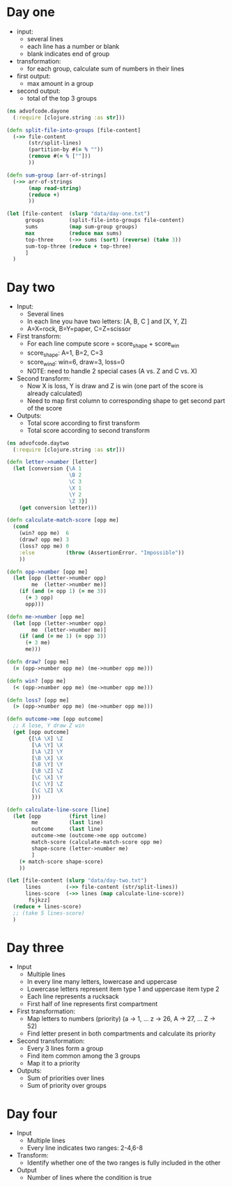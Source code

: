 
* Day one
- input:
  + several lines
  + each line has a number or blank
  + blank indicates end of group
- transformation:
  + for each group, calculate sum of numbers in their lines
- first output:
  + max amount in a group
- second output:
  + total of the top 3 groups

#+begin_src clojure
(ns advofcode.dayone
  (:require [clojure.string :as str]))

(defn split-file-into-groups [file-content]
  (->> file-content
       (str/split-lines)
       (partition-by #(= % ""))
       (remove #(= % [""]))
       ))

(defn sum-group [arr-of-strings]
  (->> arr-of-strings
       (map read-string)
       (reduce +)
       ))

(let [file-content  (slurp "data/day-one.txt")
      groups        (split-file-into-groups file-content)
      sums          (map sum-group groups)
      max           (reduce max sums)
      top-three     (->> sums (sort) (reverse) (take 3))
      sum-top-three (reduce + top-three)
      ]
  )
#+end_src

* Day two
- Input:
  + Several lines
  + In each line you have two letters: [A, B, C ] and [X, Y, Z]
  + A=X=rock, B=Y=paper, C=Z=scissor
- First transform:
  + For each line compute score = score_shape + score_win
  + score_shape: A=1, B=2, C=3
  + score_wind: win=6, draw=3, loss=0
  + NOTE: need to handle 2 special cases (A vs. Z and C vs. X)
- Second transform:
  + Now X is loss, Y is draw and Z is win (one part of the score is already calculated)
  + Need to map first column to corresponding shape to get second part of the score
- Outputs:
  + Total score according to first transform
  + Total score according to second transform
  
#+begin_src clojure
(ns advofcode.daytwo
  (:require [clojure.string :as str]))

(defn letter->number [letter]
  (let [conversion {\A 1
                    \B 2
                    \C 3
                    \X 1
                    \Y 2
                    \Z 3}]
    (get conversion letter)))

(defn calculate-match-score [opp me]
  (cond
    (win? opp me)  6
    (draw? opp me) 3
    (loss? opp me) 0
    :else          (throw (AssertionError. "Impossible"))
    ))

(defn opp->number [opp me]
  (let [opp (letter->number opp)
        me  (letter->number me)]
    (if (and (= opp 1) (= me 3))
      (+ 3 opp)
      opp)))

(defn me->number [opp me]
  (let [opp (letter->number opp)
        me  (letter->number me)]
    (if (and (= me 1) (= opp 3))
      (+ 3 me)
      me)))

(defn draw? [opp me]
  (= (opp->number opp me) (me->number opp me)))

(defn win? [opp me]
  (< (opp->number opp me) (me->number opp me)))

(defn loss? [opp me]
  (> (opp->number opp me) (me->number opp me)))

(defn outcome->me [opp outcome]
  ;; X lose, Y draw Z win
  (get [opp outcome]
       {[\A \X] \Z
        [\A \Y] \X
        [\A \Z] \Y
        [\B \X] \X
        [\B \Y] \Y
        [\B \Z] \Z
        [\C \X] \Y
        [\C \Y] \Z
        [\C \Z] \X
        }))

(defn calculate-line-score [line]
  (let [opp         (first line)
        me          (last line)
        outcome     (last line)
        outcome->me (outcome->me opp outcome)
        match-score (calculate-match-score opp me)
        shape-score (letter->number me)
        ]
    (+ match-score shape-score)
    ))

(let [file-content (slurp "data/day-two.txt")
      lines        (->> file-content (str/split-lines))
      lines-score  (->> lines (map calculate-line-score))
       fsjkzz]
  (reduce + lines-score)
  ;; (take 5 lines-score)
  )
#+end_src

* Day three
- Input
  + Multiple lines
  + In every line many letters, lowercase and uppercase
  + Lowercase letters represent item type 1 and uppercase item type 2
  + Each line represents a rucksack
  + First half of line represents first compartment
- First transformation:
  + Map letters to numbers (priority) (a -> 1, ... z -> 26, A -> 27, ... Z -> 52)
  + Find letter present in both compartments and calculate its priority
- Second transformation:
  + Every 3 lines form a group
  + Find item common among the 3 groups
  + Map it to a priority
- Outputs:
  + Sum of priorities over lines
  + Sum of priority over groups
* Day four
- Input
  + Multiple lines
  + Every line indicates two ranges: 2-4,6-8
- Transform:
  + Identify whether one of the two ranges is fully included in the other
- Output
  + Number of lines where the condition is true
